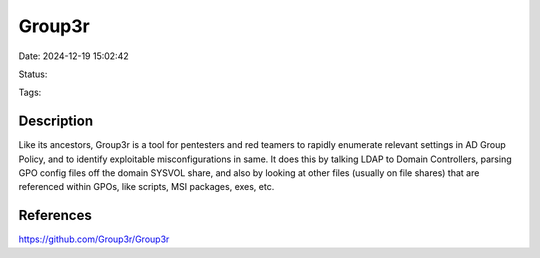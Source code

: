 Group3r
#######

Date: 2024-12-19 15:02:42

Status:

Tags:

Description
***********

Like its ancestors, Group3r is a tool for pentesters and red teamers to rapidly enumerate relevant settings in AD Group Policy, and to identify exploitable misconfigurations in same. It does this by talking LDAP to Domain Controllers, parsing GPO config files off the domain SYSVOL share, and also by looking at other files (usually on file shares) that are referenced within GPOs, like scripts, MSI packages, exes, etc.



References
**********
https://github.com/Group3r/Group3r